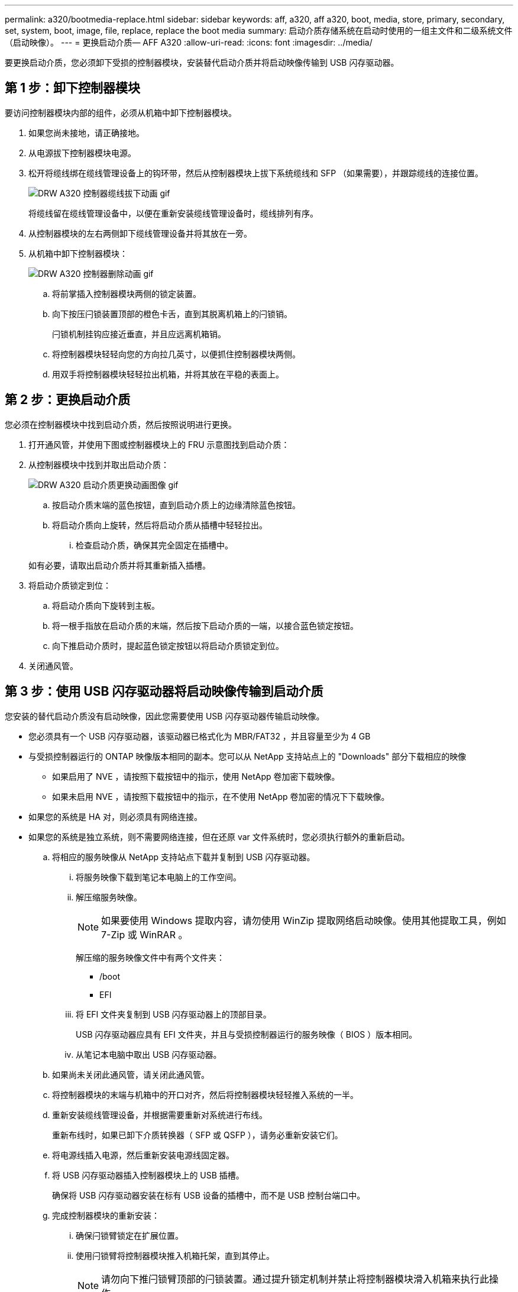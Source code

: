 ---
permalink: a320/bootmedia-replace.html 
sidebar: sidebar 
keywords: aff, a320, aff a320, boot, media, store, primary, secondary, set, system, boot, image, file, replace, replace the boot media 
summary: 启动介质存储系统在启动时使用的一组主文件和二级系统文件（启动映像）。 
---
= 更换启动介质— AFF A320
:allow-uri-read: 
:icons: font
:imagesdir: ../media/


要更换启动介质，您必须卸下受损的控制器模块，安装替代启动介质并将启动映像传输到 USB 闪存驱动器。



== 第 1 步：卸下控制器模块

[role="lead"]
要访问控制器模块内部的组件，必须从机箱中卸下控制器模块。

. 如果您尚未接地，请正确接地。
. 从电源拔下控制器模块电源。
. 松开将缆线绑在缆线管理设备上的钩环带，然后从控制器模块上拔下系统缆线和 SFP （如果需要），并跟踪缆线的连接位置。
+
image::../media/drw_a320_controller_cable_unplug_animated_gif.png[DRW A320 控制器缆线拔下动画 gif]

+
将缆线留在缆线管理设备中，以便在重新安装缆线管理设备时，缆线排列有序。

. 从控制器模块的左右两侧卸下缆线管理设备并将其放在一旁。
. 从机箱中卸下控制器模块：
+
image::../media/drw_a320_controller_remove_animated_gif.png[DRW A320 控制器删除动画 gif]

+
.. 将前掌插入控制器模块两侧的锁定装置。
.. 向下按压闩锁装置顶部的橙色卡舌，直到其脱离机箱上的闩锁销。
+
闩锁机制挂钩应接近垂直，并且应远离机箱销。

.. 将控制器模块轻轻向您的方向拉几英寸，以便抓住控制器模块两侧。
.. 用双手将控制器模块轻轻拉出机箱，并将其放在平稳的表面上。






== 第 2 步：更换启动介质

您必须在控制器模块中找到启动介质，然后按照说明进行更换。

. 打开通风管，并使用下图或控制器模块上的 FRU 示意图找到启动介质：
. 从控制器模块中找到并取出启动介质：
+
image::../media/drw_a320_boot_media_replace_animated_gif.png[DRW A320 启动介质更换动画图像 gif]

+
.. 按启动介质末端的蓝色按钮，直到启动介质上的边缘清除蓝色按钮。
.. 将启动介质向上旋转，然后将启动介质从插槽中轻轻拉出。
+
... 检查启动介质，确保其完全固定在插槽中。




+
如有必要，请取出启动介质并将其重新插入插槽。

. 将启动介质锁定到位：
+
.. 将启动介质向下旋转到主板。
.. 将一根手指放在启动介质的末端，然后按下启动介质的一端，以接合蓝色锁定按钮。
.. 向下推启动介质时，提起蓝色锁定按钮以将启动介质锁定到位。


. 关闭通风管。




== 第 3 步：使用 USB 闪存驱动器将启动映像传输到启动介质

您安装的替代启动介质没有启动映像，因此您需要使用 USB 闪存驱动器传输启动映像。

* 您必须具有一个 USB 闪存驱动器，该驱动器已格式化为 MBR/FAT32 ，并且容量至少为 4 GB
* 与受损控制器运行的 ONTAP 映像版本相同的副本。您可以从 NetApp 支持站点上的 "Downloads" 部分下载相应的映像
+
** 如果启用了 NVE ，请按照下载按钮中的指示，使用 NetApp 卷加密下载映像。
** 如果未启用 NVE ，请按照下载按钮中的指示，在不使用 NetApp 卷加密的情况下下载映像。


* 如果您的系统是 HA 对，则必须具有网络连接。
* 如果您的系统是独立系统，则不需要网络连接，但在还原 var 文件系统时，您必须执行额外的重新启动。
+
.. 将相应的服务映像从 NetApp 支持站点下载并复制到 USB 闪存驱动器。
+
... 将服务映像下载到笔记本电脑上的工作空间。
... 解压缩服务映像。
+

NOTE: 如果要使用 Windows 提取内容，请勿使用 WinZip 提取网络启动映像。使用其他提取工具，例如 7-Zip 或 WinRAR 。

+
解压缩的服务映像文件中有两个文件夹：

+
**** /boot
**** EFI


... 将 EFI 文件夹复制到 USB 闪存驱动器上的顶部目录。
+
USB 闪存驱动器应具有 EFI 文件夹，并且与受损控制器运行的服务映像（ BIOS ）版本相同。

... 从笔记本电脑中取出 USB 闪存驱动器。


.. 如果尚未关闭此通风管，请关闭此通风管。
.. 将控制器模块的末端与机箱中的开口对齐，然后将控制器模块轻轻推入系统的一半。
.. 重新安装缆线管理设备，并根据需要重新对系统进行布线。
+
重新布线时，如果已卸下介质转换器（ SFP 或 QSFP ），请务必重新安装它们。

.. 将电源线插入电源，然后重新安装电源线固定器。
.. 将 USB 闪存驱动器插入控制器模块上的 USB 插槽。
+
确保将 USB 闪存驱动器安装在标有 USB 设备的插槽中，而不是 USB 控制台端口中。

.. 完成控制器模块的重新安装：
+
... 确保闩锁臂锁定在扩展位置。
... 使用闩锁臂将控制器模块推入机箱托架，直到其停止。
+

NOTE: 请勿向下推闩锁臂顶部的闩锁装置。通过提升锁定机制并禁止将控制器模块滑入机箱来执行此操作。

... 按住锁定机制顶部的橙色卡舌。
... 将控制器模块轻轻推入机箱托架，直至其与机箱边缘平齐。
+

NOTE: 锁定机制臂滑入机箱。

+
控制器模块一旦完全固定在机箱中，就会开始启动。

... 释放闩锁，将控制器模块锁定到位。
... 如果尚未重新安装缆线管理设备，请重新安装该设备。


.. 按 Ctrl-C 在 LOADER 提示符处停止，以中断启动过程。
+
如果未显示此消息，请按 Ctrl-C ，选择选项以启动到维护模式，然后暂停节点以启动到加载程序。

.. 从 LOADER 提示符处，从 USB 闪存驱动器启动恢复映像： `boot_recovery`
+
此映像将从 USB 闪存驱动器下载。

.. 出现提示时，请输入映像名称或接受屏幕上括号内显示的默认映像。
.. 安装映像后，启动还原过程：
+
... 记录屏幕上显示的受损节点的 IP 地址。
... 当系统提示您还原备份配置时，按 `y` 。
... 当系统提示您覆盖 /etc/ssh/ssh_host_dsa_key 时，按 `y` 。


.. 在高级权限级别的配对节点中，使用上一步中记录的 IP 地址启动配置同步： `ssystem node restore-backup -node local -target-address _impaired_node_ip_address_`
.. 如果还原成功，请在系统提示您使用还原的副本时按受损节点上的 `y` 。
.. 当您看到确认备份操作步骤成功时，按 `y` ，然后在系统提示您重新启动节点时按 `y` 。
.. 验证环境变量是否按预期设置。
+
... 使节点显示 LOADER 提示符。
+
在 ONTAP 提示符处，您可以对命令 system node halt -skip-lif-migration-before-shutdown true -ignore-quorum-warnings true -inhibit-takeover true 执行问题描述操作。

... 使用 `printenv` 命令检查环境变量设置。
... 如果环境变量未按预期设置，请使用 `setenv _environment-variable-name____changed-value_` 命令对其进行修改。
... 使用 `savenv` 命令保存所做的更改。
... 重新启动节点。


.. 当重新启动的受损节点显示 `waiting for giveback...` 消息时，从运行正常的节点执行交还：
+
[cols="1,2"]
|===
| 如果您的系统位于 ... | 那么 ... 


 a| 
HA 对
 a| 
受损节点显示 `waiting for giveback...` 消息后，从运行正常的节点执行交还：

... 从运行状况良好的节点： `storage failover giveback -ofnode partner_node_name`
+
受损节点将收回其存储，完成启动，然后重新启动，并再次由运行正常的节点接管。

+

NOTE: 如果交还被否决，您可以考虑覆盖此否决。

+
https://docs.netapp.com/us-en/ontap/high-availability/index.html["HA对管理"^]

... 使用 `storage failover show-giveback` 命令监控交还操作的进度。
... 交还操作完成后，使用 `storage failover show` 命令确认 HA 对运行状况良好，并且可以进行接管。
... 如果您使用 storage failover modify 命令禁用了自动交还，请将其还原。


|===
.. 在运行正常的节点上退出高级权限级别。




